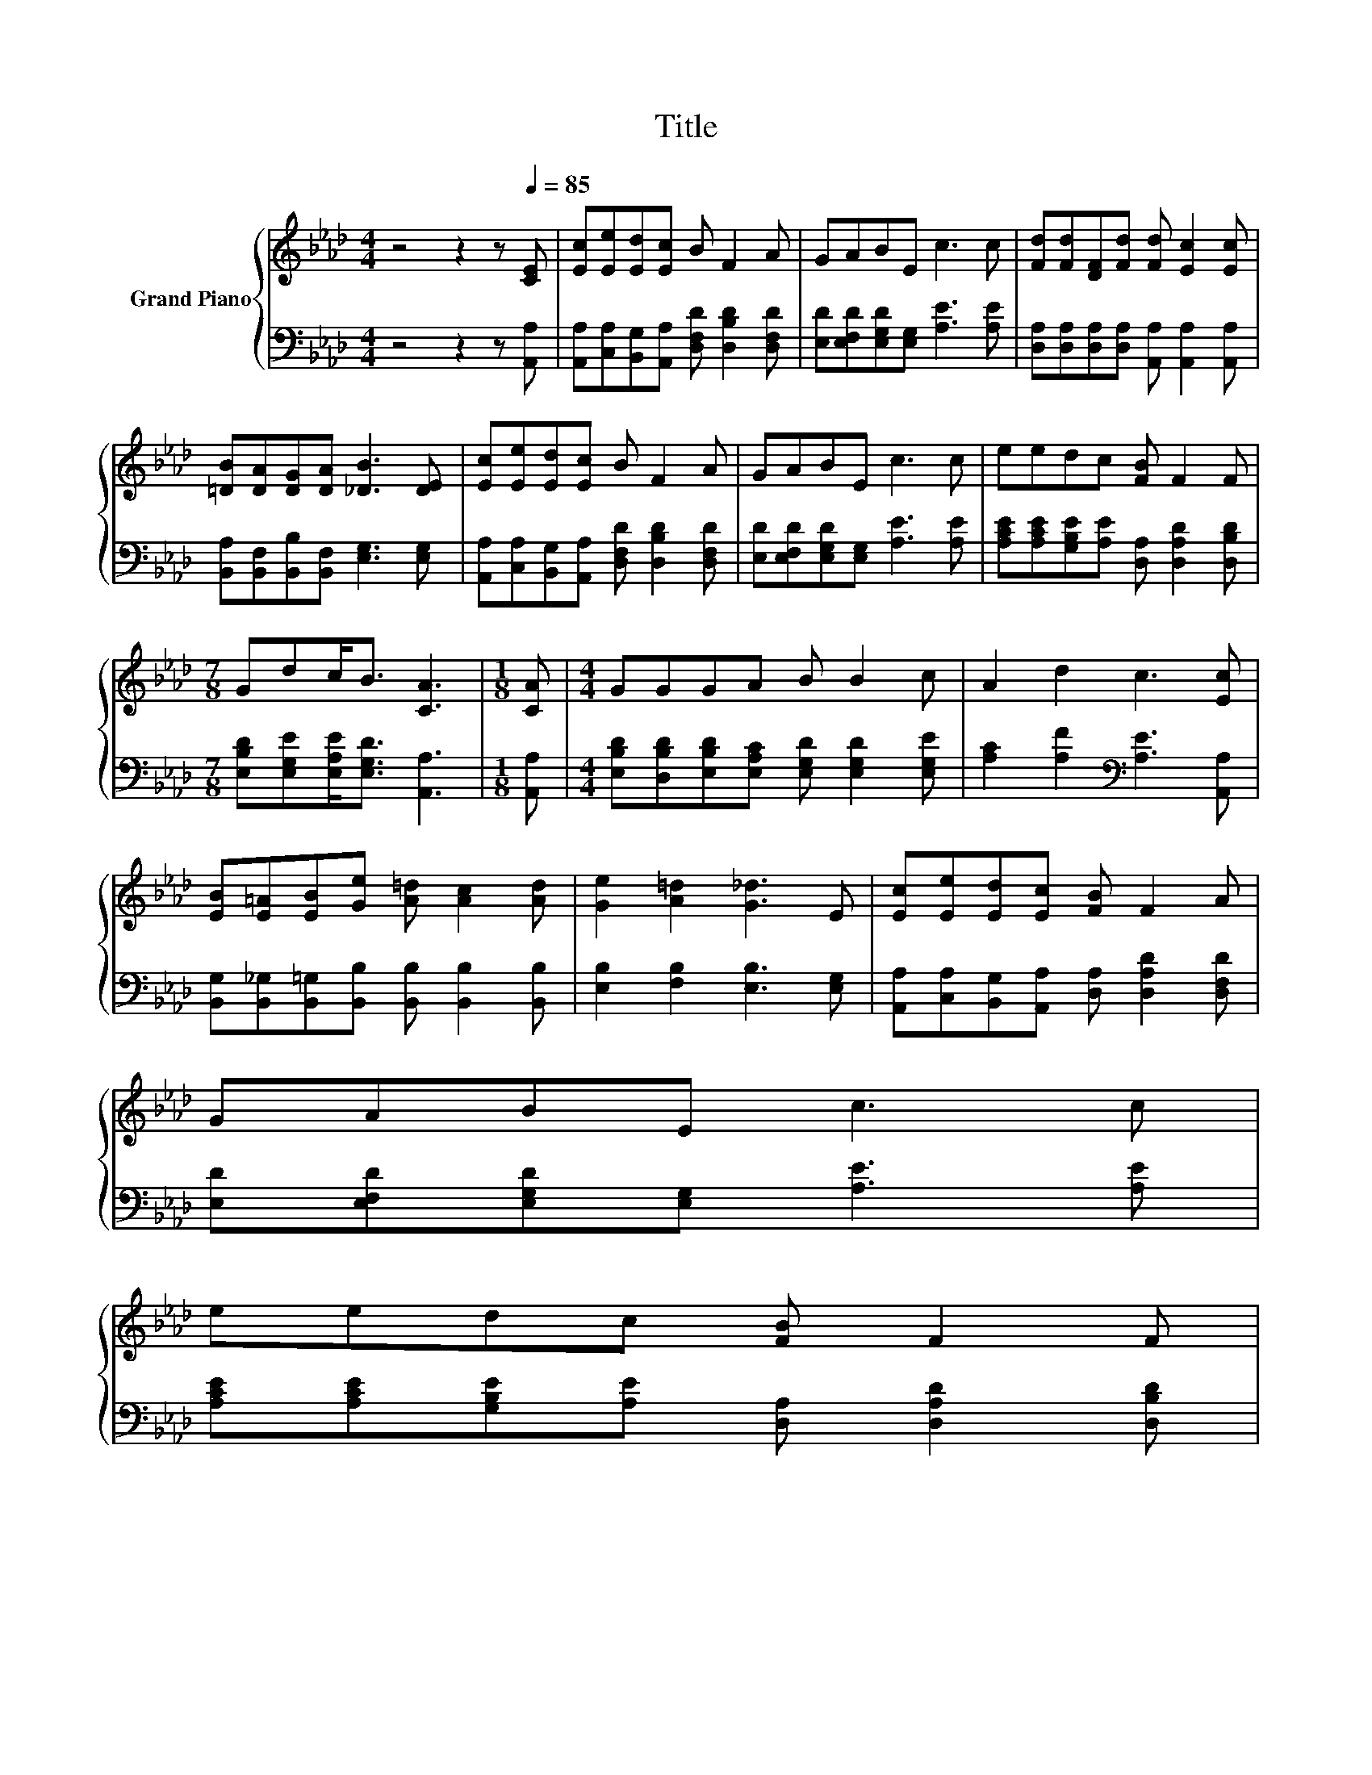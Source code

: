 X:1
T:Title
%%score { 1 | 2 }
L:1/8
M:4/4
K:Ab
V:1 treble nm="Grand Piano"
V:2 bass 
V:1
 z4 z2 z[Q:1/4=85] [CE] | [Ec][Ee][Ed][Ec] B F2 A | GABE c3 c | [Fd][Fd][DF][Fd] [Fd] [Ec]2 [Ec] | %4
 [=DB][DA][DG][DA] [_DB]3 [DE] | [Ec][Ee][Ed][Ec] B F2 A | GABE c3 c | eedc [FB] F2 F | %8
[M:7/8] Gdc<B [CA]3 |[M:1/8] [CA] |[M:4/4] GGGA B B2 c | A2 d2 c3 [Ec] | %12
 [EB][E=A][EB][Ge] [A=d] [Ac]2 [Ad] | [Ge]2 [A=d]2 [G_d]3 E | [Ec][Ee][Ed][Ec] [FB] F2 A | %15
 GABE c3 c | %16
 eedc [FB] F2 F[Q:1/4=84][Q:1/4=82][Q:1/4=81][Q:1/4=80][Q:1/4=78][Q:1/4=77][Q:1/4=76][Q:1/4=74][Q:1/4=73][Q:1/4=72][Q:1/4=70][Q:1/4=69][Q:1/4=68][Q:1/4=66][Q:1/4=65] | %17
[M:7/8] Gdc<B [CA]3 |] %18
V:2
 z4 z2 z [A,,A,] | [A,,A,][C,A,][B,,G,][A,,A,] [D,F,D] [D,B,D]2 [D,F,D] | %2
 [E,D][E,F,D][E,G,D][E,G,] [A,E]3 [A,E] | [D,A,][D,A,][D,A,][D,A,] [A,,A,] [A,,A,]2 [A,,A,] | %4
 [B,,A,][B,,F,][B,,B,][B,,F,] [E,G,]3 [E,G,] | %5
 [A,,A,][C,A,][B,,G,][A,,A,] [D,F,D] [D,B,D]2 [D,F,D] | [E,D][E,F,D][E,G,D][E,G,] [A,E]3 [A,E] | %7
 [A,CE][A,CE][G,B,E][A,E] [D,A,] [D,A,D]2 [D,B,D] |[M:7/8] [E,B,D][E,G,E][E,A,E]<[E,G,D] [A,,A,]3 | %9
[M:1/8] [A,,A,] |[M:4/4] [E,B,D][D,B,D][E,B,D][E,A,C] [E,G,D] [E,G,D]2 [E,G,E] | %11
 [A,C]2 [A,F]2[K:bass] [A,E]3 [A,,A,] | [B,,G,][B,,_G,][B,,=G,][B,,B,] [B,,B,] [B,,B,]2 [B,,B,] | %13
 [E,B,]2 [F,B,]2 [E,B,]3 [E,G,] | [A,,A,][C,A,][B,,G,][A,,A,] [D,A,] [D,A,D]2 [D,F,D] | %15
 [E,D][E,F,D][E,G,D][E,G,] [A,E]3 [A,E] | [A,CE][A,CE][G,B,E][A,E] [D,A,] [D,A,D]2 [D,B,D] | %17
[M:7/8] [E,B,D][E,G,E][E,A,E]<[E,G,D] [A,,E,A,]3 |] %18

